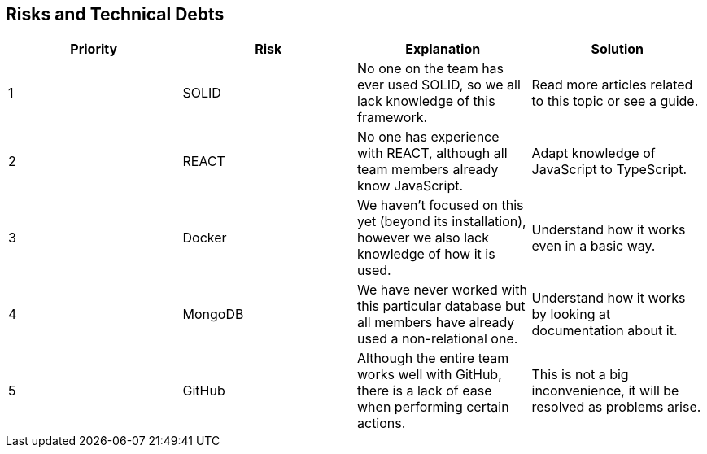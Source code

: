 [[section-technical-risks]]
== Risks and Technical Debts


[role="arc42help"]
|=========================================================
|Priority | Risk | Explanation | Solution

|1
| SOLID
| No one on the team has ever used SOLID, so we all lack knowledge of this framework.
| Read more articles related to this topic or see a guide.

|2
| REACT
| No one has experience with REACT, although all team members already know JavaScript.
| Adapt knowledge of JavaScript to TypeScript.

|3
| Docker
| We haven't focused on this yet (beyond its installation), however we also lack knowledge of how it is used.
| Understand how it works even in a basic way.

|4
| MongoDB
| We have never worked with this particular database but all members have already used a non-relational one.
| Understand how it works by looking at documentation about it.

|5
| GitHub
| Although the entire team works well with GitHub, there is a lack of ease when performing certain actions.
| This is not a big inconvenience, it will be resolved as problems arise.

|=========================================================
